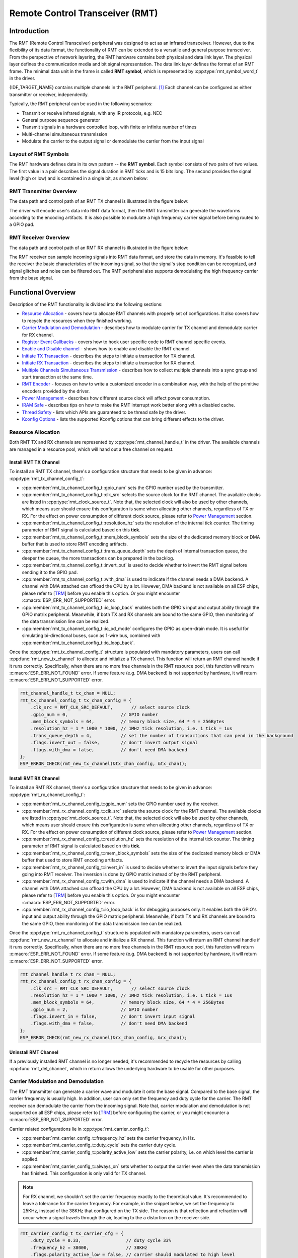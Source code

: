 Remote Control Transceiver (RMT)
================================

Introduction
------------

The RMT (Remote Control Transceiver) peripheral was designed to act as an infrared transceiver. However, due to the flexibility of its data format, the functionality of RMT can be extended to a versatile and general purpose transceiver. From the perspective of network layering, the RMT hardware contains both physical and data link layer. The physical layer defines the communication media and bit signal representation. The data link layer defines the format of an RMT frame. The minimal data unit in the frame is called **RMT symbol**, which is represented by :cpp:type:`rmt_symbol_word_t` in the driver.

{IDF_TARGET_NAME} contains multiple channels in the RMT peripheral. [1]_ Each channel can be configured as either transmitter or receiver, independently.

Typically, the RMT peripheral can be used in the following scenarios:

-  Transmit or receive infrared signals, with any IR protocols, e.g. NEC
-  General purpose sequence generator
-  Transmit signals in a hardware controlled loop, with finite or infinite number of times
-  Multi-channel simultaneous transmission
-  Modulate the carrier to the output signal or demodulate the carrier from the input signal

Layout of RMT Symbols
^^^^^^^^^^^^^^^^^^^^^

The RMT hardware defines data in its own pattern -- the **RMT symbol**. Each symbol consists of two pairs of two values. The first value in a pair describes the signal duration in RMT ticks and is 15 bits long. The second provides the signal level (high or low) and is contained in a single bit, as shown below:

.. packetdiag:: /../_static/diagrams/rmt/rmt_symbols.diag
    :caption: Structure of RMT symbols (L - signal level)
    :align: center

RMT Transmitter Overview
^^^^^^^^^^^^^^^^^^^^^^^^

The data path and control path of an RMT TX channel is illustrated in the figure below:

.. blockdiag:: /../_static/diagrams/rmt/rmt_tx.diag
    :caption: RMT Transmitter Overview
    :align: center

The driver will encode user's data into RMT data format, then the RMT transmitter can generate the waveforms according to the encoding artifacts. It is also possible to modulate a high frequency carrier signal before being routed to a GPIO pad.

RMT Receiver Overview
^^^^^^^^^^^^^^^^^^^^^

The data path and control path of an RMT RX channel is illustrated in the figure below:

.. blockdiag:: /../_static/diagrams/rmt/rmt_rx.diag
    :caption: RMT Receiver Overview
    :align: center

The RMT receiver can sample incoming signals into RMT data format, and store the data in memory. It's feasible to tell the receiver the basic characteristics of the incoming signal, so that the signal's stop condition can be recognized, and signal glitches and noise can be filtered out. The RMT peripheral also supports demodulating the high frequency carrier from the base signal.

Functional Overview
-------------------

Description of the RMT functionality is divided into the following sections:

-  `Resource Allocation <#resource-allocation>`__ - covers how to allocate RMT channels with properly set of configurations. It also covers how to recycle the resources when they finished working.
-  `Carrier Modulation and Demodulation <#carrier-modulation-and-demodulation>`__ - describes how to modulate carrier for TX channel and demodulate carrier for RX channel.
-  `Register Event Callbacks <#register-event-callbacks>`__ - covers how to hook user specific code to RMT channel specific events.
-  `Enable and Disable channel <#enable-and-disable-channel>`__ - shows how to enable and disable the RMT channel.
-  `Initiate TX Transaction <#initiate-tx-transaction>`__ - describes the steps to initiate a transaction for TX channel.
-  `Initiate RX Transaction <#initiate-rx-transaction>`__ - describes the steps to initiate a transaction for RX channel.
-  `Multiple Channels Simultaneous Transmission <#multiple-channels-simultaneous-transmission>`__ - describes how to collect multiple channels into a sync group and start transaction at the same time.
-  `RMT Encoder <#rmt-encoder>`__ - focuses on how to write a customized encoder in a combination way, with the help of the primitive encoders provided by the driver.
-  `Power Management <#power-management>`__ - describes how different source clock will affect power consumption.
-  `IRAM Safe <#iram-safe>`__ - describes tips on how to make the RMT interrupt work better along with a disabled cache.
-  `Thread Safety <#thread-safety>`__ - lists which APIs are guaranteed to be thread safe by the driver.
-  `Kconfig Options <#kconfig-options>`__ - lists the supported Kconfig options that can bring different effects to the driver.

Resource Allocation
^^^^^^^^^^^^^^^^^^^

Both RMT TX and RX channels are represented by :cpp:type:`rmt_channel_handle_t` in the driver. The available channels are managed in a resource pool, which will hand out a free channel on request.

Install RMT TX Channel
~~~~~~~~~~~~~~~~~~~~~~

To install an RMT TX channel, there's a configuration structure that needs to be given in advance: :cpp:type:`rmt_tx_channel_config_t`:

-  :cpp:member:`rmt_tx_channel_config_t::gpio_num` sets the GPIO number used by the transmitter.
-  :cpp:member:`rmt_tx_channel_config_t::clk_src` selects the source clock for the RMT channel. The available clocks are listed in :cpp:type:`rmt_clock_source_t`. Note that, the selected clock will also be used by other channels, which means user should ensure this configuration is same when allocating other channels, regardless of TX or RX. For the effect on power consumption of different clock source, please refer to `Power Management <#power-management>`__  section.
-  :cpp:member:`rmt_tx_channel_config_t::resolution_hz` sets the resolution of the internal tick counter. The timing parameter of RMT signal is calculated based on this **tick**.
-  :cpp:member:`rmt_tx_channel_config_t::mem_block_symbols` sets the size of the dedicated memory block or DMA buffer that is used to store RMT encoding artifacts.
-  :cpp:member:`rmt_tx_channel_config_t::trans_queue_depth` sets the depth of internal transaction queue, the deeper the queue, the more transactions can be prepared in the backlog.
-  :cpp:member:`rmt_tx_channel_config_t::invert_out` is used to decide whether to invert the RMT signal before sending it to the GPIO pad.
-  :cpp:member:`rmt_tx_channel_config_t::with_dma` is used to indicate if the channel needs a DMA backend. A channel with DMA attached can offload the CPU by a lot. However, DMA backend is not available on all ESP chips, please refer to [`TRM <{IDF_TARGET_TRM_EN_URL}#rmt>`__] before you enable this option. Or you might encounter :c:macro:`ESP_ERR_NOT_SUPPORTED` error.
-  :cpp:member:`rmt_tx_channel_config_t::io_loop_back` enables both the GPIO's input and output ability through the GPIO matrix peripheral. Meanwhile, if both TX and RX channels are bound to the same GPIO, then monitoring of the data transmission line can be realized.
-  :cpp:member:`rmt_tx_channel_config_t::io_od_mode` configures the GPIO as open-drain mode. It is useful for simulating bi-directional buses, sucn as 1-wire bus, combined with :cpp:member:`rmt_tx_channel_config_t::io_loop_back`.

Once the :cpp:type:`rmt_tx_channel_config_t` structure is populated with mandatory parameters, users can call :cpp:func:`rmt_new_tx_channel` to allocate and initialize a TX channel. This function will return an RMT channel handle if it runs correctly. Specifically, when there are no more free channels in the RMT resource pool, this function will return :c:macro:`ESP_ERR_NOT_FOUND` error. If some feature (e.g. DMA backend) is not supported by hardware, it will return :c:macro:`ESP_ERR_NOT_SUPPORTED` error.

.. code:: c

    rmt_channel_handle_t tx_chan = NULL;
    rmt_tx_channel_config_t tx_chan_config = {
        .clk_src = RMT_CLK_SRC_DEFAULT,       // select source clock
        .gpio_num = 0,                    // GPIO number
        .mem_block_symbols = 64,          // memory block size, 64 * 4 = 256Bytes
        .resolution_hz = 1 * 1000 * 1000, // 1MHz tick resolution, i.e. 1 tick = 1us
        .trans_queue_depth = 4,           // set the number of transactions that can pend in the background
        .flags.invert_out = false,        // don't invert output signal
        .flags.with_dma = false,          // don't need DMA backend
    };
    ESP_ERROR_CHECK(rmt_new_tx_channel(&tx_chan_config, &tx_chan));

Install RMT RX Channel
~~~~~~~~~~~~~~~~~~~~~~

To install an RMT RX channel, there's a configuration structure that needs to be given in advance: :cpp:type:`rmt_rx_channel_config_t`:

-  :cpp:member:`rmt_rx_channel_config_t::gpio_num` sets the GPIO number used by the receiver.
-  :cpp:member:`rmt_rx_channel_config_t::clk_src` selects the source clock for the RMT channel. The available clocks are listed in :cpp:type:`rmt_clock_source_t`. Note that, the selected clock will also be used by other channels, which means user should ensure this configuration is same when allocating other channels, regardless of TX or RX. For the effect on power consumption of different clock source, please refer to `Power Management <#power-management>`__  section.
-  :cpp:member:`rmt_rx_channel_config_t::resolution_hz` sets the resolution of the internal tick counter. The timing parameter of RMT signal is calculated based on this **tick**.
-  :cpp:member:`rmt_rx_channel_config_t::mem_block_symbols` sets the size of the dedicated memory block or DMA buffer that used to store RMT encoding artifacts.
-  :cpp:member:`rmt_rx_channel_config_t::invert_in` is used to decide whether to invert the input signals before they going into RMT receiver. The inversion is done by GPIO matrix instead of by the RMT peripheral.
-  :cpp:member:`rmt_rx_channel_config_t::with_dma` is used to indicate if the channel needs a DMA backend. A channel with DMA attached can offload the CPU by a lot. However, DMA backend is not available on all ESP chips, please refer to [`TRM <{IDF_TARGET_TRM_EN_URL}#rmt>`__] before you enable this option. Or you might encounter :c:macro:`ESP_ERR_NOT_SUPPORTED` error.
-  :cpp:member:`rmt_rx_channel_config_t::io_loop_back` is for debugging purposes only. It enables both the GPIO's input and output ability through the GPIO matrix peripheral. Meanwhile, if both TX and RX channels are bound to the same GPIO, then monitoring of the data transmission line can be realized.

Once the :cpp:type:`rmt_rx_channel_config_t` structure is populated with mandatory parameters, users can call :cpp:func:`rmt_new_rx_channel` to allocate and initialize a RX channel. This function will return an RMT channel handle if it runs correctly. Specifically, when there are no more free channels in the RMT resource pool, this function will return :c:macro:`ESP_ERR_NOT_FOUND` error. If some feature (e.g. DMA backend) is not supported by hardware, it will return :c:macro:`ESP_ERR_NOT_SUPPORTED` error.

.. code:: c

    rmt_channel_handle_t rx_chan = NULL;
    rmt_rx_channel_config_t rx_chan_config = {
        .clk_src = RMT_CLK_SRC_DEFAULT,       // select source clock
        .resolution_hz = 1 * 1000 * 1000, // 1MHz tick resolution, i.e. 1 tick = 1us
        .mem_block_symbols = 64,          // memory block size, 64 * 4 = 256Bytes
        .gpio_num = 2,                    // GPIO number
        .flags.invert_in = false,         // don't invert input signal
        .flags.with_dma = false,          // don't need DMA backend
    };
    ESP_ERROR_CHECK(rmt_new_rx_channel(&rx_chan_config, &rx_chan));

Uninstall RMT Channel
~~~~~~~~~~~~~~~~~~~~~

If a previously installed RMT channel is no longer needed, it's recommended to recycle the resources by calling :cpp:func:`rmt_del_channel`, which in return allows the underlying hardware to be usable for other purposes.

Carrier Modulation and Demodulation
^^^^^^^^^^^^^^^^^^^^^^^^^^^^^^^^^^^

The RMT transmitter can generate a carrier wave and modulate it onto the base signal. Compared to the base signal, the carrier frequency is usually high. In addition, user can only set the frequency and duty cycle for the carrier. The RMT receiver can demodulate the carrier from the incoming signal. Note that, carrier modulation and demodulation is not supported on all ESP chips, please refer to [`TRM <{IDF_TARGET_TRM_EN_URL}#rmt>`__] before configuring the carrier, or you might encounter a :c:macro:`ESP_ERR_NOT_SUPPORTED` error.

Carrier related configurations lie in :cpp:type:`rmt_carrier_config_t`:

-  :cpp:member:`rmt_carrier_config_t::frequency_hz` sets the carrier frequency, in Hz.
-  :cpp:member:`rmt_carrier_config_t::duty_cycle` sets the carrier duty cycle.
-  :cpp:member:`rmt_carrier_config_t::polarity_active_low` sets the carrier polarity, i.e. on which level the carrier is applied.
-  :cpp:member:`rmt_carrier_config_t::always_on` sets whether to output the carrier even when the data transmission has finished. This configuration is only valid for TX channel.

.. note::

    For RX channel, we shouldn't set the carrier frequency exactly to the theoretical value. It's recommended to leave a tolerance for the carrier frequency. For example, in the snippet below, we set the frequency to 25KHz, instead of the 38KHz that configured on the TX side. The reason is that reflection and refraction will occur when a signal travels through the air, leading to the a distortion on the receiver side.

.. code:: c

    rmt_carrier_config_t tx_carrier_cfg = {
        .duty_cycle = 0.33,                 // duty cycle 33%
        .frequency_hz = 38000,              // 38KHz
        .flags.polarity_active_low = false, // carrier should modulated to high level
    };
    // modulate carrier to TX channel
    ESP_ERROR_CHECK(rmt_apply_carrier(tx_chan, &tx_carrier_cfg));

    rmt_carrier_config_t rx_carrier_cfg = {
        .duty_cycle = 0.33,                 // duty cycle 33%
        .frequency_hz = 25000,              // 25KHz carrier, should be smaller than transmitter's carrier frequency
        .flags.polarity_active_low = false, // the carrier is modulated to high level
    };
    // demodulate carrier from RX channel
    ESP_ERROR_CHECK(rmt_apply_carrier(rx_chan, &rx_carrier_cfg));

Register Event Callbacks
^^^^^^^^^^^^^^^^^^^^^^^^

When an RMT channel finishes transmitting or receiving, a specific event will be generated and notify the CPU by interrupt. If you have some function that needs to be called when those events occurred, you can hook your function to the ISR (Interrupt Service Routine) by calling :cpp:func:`rmt_tx_register_event_callbacks` and :cpp:func:`rmt_rx_register_event_callbacks` for TX and RX channel respectively. Since the registered callback functions are called in the interrupt context, user should ensure the callback function doesn't attempt to block (e.g. by making sure that only FreeRTOS APIs with ``ISR`` suffix are called from within the function). The callback function has a boolean return value, to tell the caller whether a high priority task is woke up by it.

TX channel supported event callbacks are listed in the :cpp:type:`rmt_tx_event_callbacks_t`:

-  :cpp:member:`rmt_tx_event_callbacks_t::on_trans_done` sets a callback function for trans done event. The function prototype is declared in :cpp:type:`rmt_tx_done_callback_t`.

RX channel supported event callbacks are listed in the :cpp:type:`rmt_rx_event_callbacks_t`:

-  :cpp:member:`rmt_rx_event_callbacks_t::on_recv_done` sets a callback function for receive complete event. The function prototype is declared in :cpp:type:`rmt_rx_done_callback_t`.

User can save own context in :cpp:func:`rmt_tx_register_event_callbacks` and :cpp:func:`rmt_rx_register_event_callbacks` as well, via the parameter ``user_data``. The user data will be directly passed to each callback function.

In the callback function, users can fetch the event specific data that is filled by the driver in the ``edata``. Note that the ``edata`` pointer is only valid for the duration of the callback.

The TX done event data is defined in :cpp:type:`rmt_tx_done_event_data_t`:

- :cpp:member:`rmt_tx_done_event_data_t::num_symbols` tells the number of transmitted RMT symbols. This also reflects the size of encoding artifacts. Please note, this value will count in the EOF symbol as well, which is appended by the driver, to mark the end of one transaction.

The RX complete event data is defined in :cpp:type:`rmt_rx_done_event_data_t`:

-  :cpp:member:`rmt_rx_done_event_data_t::received_symbols` points to the received RMT symbols. These symbols are saved in the ``buffer`` parameter of :cpp:func:`rmt_receive` function. User shouldn't free this receive buffer before the callback returns.
-  :cpp:member:`rmt_rx_done_event_data_t::num_symbols` tells the number of received RMT symbols. This value won't be bigger than ``buffer_size`` parameter of :cpp:func:`rmt_receive` function. If the ``buffer_size`` is not sufficient to accommodate all the received RMT symbols, the driver will truncate it.

Enable and Disable channel
^^^^^^^^^^^^^^^^^^^^^^^^^^

:cpp:func:`rmt_enable` must be called in advanced before transmitting or receiving RMT symbols. For transmitters, enabling a channel will enable a specific interrupt and prepare the hardware to dispatch transactions. For RX channels, enabling a channel will enable an interrupt, but the receiver is not started during this time, as it has no idea about the characteristics of the incoming signals. The receiver will be started in :cpp:func:`rmt_receive`.

:cpp:func:`rmt_disable` does the opposite work by disabling the interrupt and clearing pending status. The transmitter and receiver will be disabled as well.

.. code:: c

    ESP_ERROR_CHECK(rmt_enable(tx_chan));
    ESP_ERROR_CHECK(rmt_enable(rx_chan));

Initiate TX Transaction
^^^^^^^^^^^^^^^^^^^^^^^

RMT is a special communication peripheral as it's unable to transmit raw byte streams like SPI and I2C. RMT can only send data in its own format :cpp:type:`rmt_symbol_word_t`. However, the hardware doesn't help to convert the user data into RMT symbols, this can only be done in software --- by the so-called **RMT Encoder**. The encoder is responsible for encoding user data into RMT symbols and then write to RMT memory block or DMA buffer. For how to create an RMT encoder, please refer to `RMT Encoder <#rmt-encoder>`__.

Once we got an encoder, we can initiate a TX transaction by calling :cpp:func:`rmt_transmit`. This function takes several positional parameters like channel handle, encoder handle, payload buffer. Besides that, we also need to provide a transmission specific configuration in :cpp:type:`rmt_transmit_config_t`:

-  :cpp:member:`rmt_transmit_config_t::loop_count` sets the number of transmission loop. After the transmitter finished one round of transmission, it can restart the same transmission again if this value is not set to zero. As the loop is controlled by hardware, the RMT channel can be used to generate many periodic sequences at the cost of a very little CPU intervention. Specially, setting :cpp:member:`rmt_transmit_config_t::loop_count` to `-1` means an infinite loop transmission. In this situation, the channel won't stop until manually call of :cpp:func:`rmt_disable`. And the trans done event won't be generated as well. If :cpp:member:`rmt_transmit_config_t::loop_count` is set to a positive number, the trans done event won't be generated until target number of loop transmission have finished. Note that, the **loop transmit** feature is not supported on all ESP chips, please refer to [`TRM <{IDF_TARGET_TRM_EN_URL}#rmt>`__] before you configure this option. Or you might encounter :c:macro:`ESP_ERR_NOT_SUPPORTED` error.
-  :cpp:member:`rmt_transmit_config_t::eot_level` sets the output level when the transmitter finishes working or stops working by calling :cpp:func:`rmt_disable`.

.. note::

    There's a limitation in the transmission size if the :cpp:member:`rmt_transmit_config_t::loop_count` is set to non-zero (i.e. to enable the loop feature). The encoded RMT symbols should not exceed the capacity of RMT hardware memory block size. Or you might see error message like ``encoding artifacts can't exceed hw memory block for loop transmission``. If you have to start a large transaction by loop, you can try either:

    - Increase the :cpp:member:`rmt_tx_channel_config_t::mem_block_symbols`. This approach doesn't work if the DMA backend is also enabled.
    - Customize an encoder and construct a forever loop in the encoding function. See also `RMT Encoder <#rmt-encoder>`__.

Internally, :cpp:func:`rmt_transmit` will construct a transaction descriptor and send to a job queue, which will be dispatched in the ISR. So it is possible that the transaction is not started yet when :cpp:func:`rmt_transmit` returns. To ensure all pending transaction to complete, user can use :cpp:func:`rmt_tx_wait_all_done`.

Multiple Channels Simultaneous Transmission
^^^^^^^^^^^^^^^^^^^^^^^^^^^^^^^^^^^^^^^^^^^

In some real-time control applications, we don't want any time drift in between when startup multiple TX channels. For example, to make two robotic arms move simultaneously. The RMT driver can help to manage this by creating a so-called **Sync Manager**. The sync manager is represented by :cpp:type:`rmt_sync_manager_handle_t` in the driver. The procedure of RMT sync transmission is shown as follows:

.. figure:: /../_static/rmt_tx_sync.png
    :align: center
    :alt: RMT TX Sync

    RMT TX Sync

Install RMT Sync Manager
~~~~~~~~~~~~~~~~~~~~~~~~

To create a sync manager, user needs to tell which channels are going to be managed in the :cpp:type:`rmt_sync_manager_config_t`:

-  :cpp:member:`rmt_sync_manager_config_t::tx_channel_array` points to the array of TX channels to be managed.
-  :cpp:member:`rmt_sync_manager_config_t::array_size` sets the number of channels to be managed.

:cpp:func:`rmt_new_sync_manager` can return a manager handle on success. This function could also fail due to various errors such as invalid arguments, etc. Specially, when the sync manager has been installed before, and there're no hardware resources to create another manager, this function will report :c:macro:`ESP_ERR_NOT_FOUND` error. In addition, if the sync manager is not supported by the hardware, it will report :c:macro:`ESP_ERR_NOT_SUPPORTED` error. Please refer to [`TRM <{IDF_TARGET_TRM_EN_URL}#rmt>`__] before using the sync manager feature.

Start Transmission Simultaneously
~~~~~~~~~~~~~~~~~~~~~~~~~~~~~~~~~

For any managed TX channel, it won't start the machine until all the channels in the :cpp:member:`rmt_sync_manager_config_t::tx_channel_array` are called with :cpp:func:`rmt_transmit`. Before that, the channel is just put in a waiting state. Different channel usually take different time to finish the job if the transaction is different, which results in a loss of sync. So user needs to call :cpp:func:`rmt_sync_reset` to pull the channels back to the starting line again before restarting a simultaneous transmission.

Calling :cpp:func:`rmt_del_sync_manager` can recycle the sync manager and enable the channels to initiate transactions independently afterwards.

.. code:: c

    rmt_channel_handle_t tx_channels[2] = {NULL}; // declare two channels
    int tx_gpio_number[2] = {0, 2};
    // install channels one by one
    for (int i = 0; i < 2; i++) {
        rmt_tx_channel_config_t tx_chan_config = {
            .clk_src = RMT_CLK_SRC_DEFAULT,       // select source clock
            .gpio_num = tx_gpio_number[i],    // GPIO number
            .mem_block_symbols = 64,          // memory block size, 64 * 4 = 256Bytes
            .resolution_hz = 1 * 1000 * 1000, // 1MHz resolution
            .trans_queue_depth = 1,           // set the number of transactions that can pend in the background
        };
        ESP_ERROR_CHECK(rmt_new_tx_channel(&tx_chan_config, &tx_channels[i]));
    }
    // install sync manager
    rmt_sync_manager_handle_t synchro = NULL;
    rmt_sync_manager_config_t synchro_config = {
        .tx_channel_array = tx_channels,
        .array_size = sizeof(tx_channels) / sizeof(tx_channels[0]),
    };
    ESP_ERROR_CHECK(rmt_new_sync_manager(&synchro_config, &synchro));

    ESP_ERROR_CHECK(rmt_transmit(tx_channels[0], led_strip_encoders[0], led_data, led_num * 3, &transmit_config));
    // tx_channels[0] won't start transmission until call of `rmt_transmit()` for tx_channels[1] returns
    ESP_ERROR_CHECK(rmt_transmit(tx_channels[1], led_strip_encoders[1], led_data, led_num * 3, &transmit_config));

Initiate RX Transaction
^^^^^^^^^^^^^^^^^^^^^^^

As also discussed in the `Enable and Disable channel <#enable-and-disable-channel>`__, the RX channel still doesn't get ready to receive RMT symbols even user calls :cpp:func:`rmt_enable`. User needs to specify the basic characteristics of the incoming signals in :cpp:type:`rmt_receive_config_t`:

-  :cpp:member:`rmt_receive_config_t::signal_range_min_ns` specifies the minimal valid pulse duration (either high or low level). A pulse whose width is smaller than this value will be treated as glitch and ignored by the hardware.
-  :cpp:member:`rmt_receive_config_t::signal_range_max_ns` specifies the maximum valid pulse duration (either high or low level). A pulse whose width is bigger than this value will be treated as **Stop Signal**, and the receiver will generate receive complete event immediately.

The RMT receiver will start the RX machine after user calls :cpp:func:`rmt_receive` with the provided configuration above. Note that, this configuration is transaction specific, which means, to start a new round of reception, user needs to sets the :cpp:type:`rmt_receive_config_t` again. The receiver saves the incoming signals into its internal memory block or DMA buffer, in the format of :cpp:type:`rmt_symbol_word_t`.

.. only:: SOC_RMT_SUPPORT_RX_PINGPONG

    Due to the limited size of memory block, the RMT receiver will notify the driver to copy away the accumulated symbols in a ping-pong way.

.. only:: not SOC_RMT_SUPPORT_RX_PINGPONG

    Due to the limited size of memory block, the RMT receiver can only save short frames whose length is not longer than the memory block capacity. Long frames will be truncated by the hardware, and the driver will report an error message: ``hw buffer too small, received symbols truncated``.

The copy destination should be provided in the ``buffer`` parameter of :cpp:func:`rmt_receive` function. If this buffer size is not sufficient, the receiver can continue to work but later incoming symbols will be dropped and report an error message: ``user buffer too small, received symbols truncated``. Please take care of the lifecycle of the ``buffer`` parameter, user shouldn't recycle the buffer before the receiver finished or stopped working.

The receiver will be stopped by the driver when it finishes working (i.e. received a signal whose duration is bigger than :cpp:member:`rmt_receive_config_t::signal_range_max_ns`). User needs to call :cpp:func:`rmt_receive` again to restart the receiver, is necessary. User can get the received data in the :cpp:member:`rmt_rx_event_callbacks_t::on_recv_done` callback. See also `Register Event Callbacks <#register-event-callbacks>`__ for more information.

.. code:: c

    static bool example_rmt_rx_done_callback(rmt_channel_handle_t channel, const rmt_rx_done_event_data_t *edata, void *user_data)
    {
        BaseType_t high_task_wakeup = pdFALSE;
        QueueHandle_t receive_queue = (QueueHandle_t)user_data;
        // send the received RMT symbols to the parser task
        xQueueSendFromISR(receive_queue, edata, &high_task_wakeup);
        // return whether any task is woken up
        return high_task_wakeup == pdTRUE;
    }

    QueueHandle_t receive_queue = xQueueCreate(1, sizeof(rmt_rx_done_event_data_t));
    rmt_rx_event_callbacks_t cbs = {
        .on_recv_done = example_rmt_rx_done_callback,
    };
    ESP_ERROR_CHECK(rmt_rx_register_event_callbacks(rx_channel, &cbs, receive_queue));

    // the following timing requirement is based on NEC protocol
    rmt_receive_config_t receive_config = {
        .signal_range_min_ns = 1250,     // the shortest duration for NEC signal is 560us, 1250ns < 560us, valid signal won't be treated as noise
        .signal_range_max_ns = 12000000, // the longest duration for NEC signal is 9000us, 12000000ns > 9000us, the receive won't stop early
    };

    rmt_symbol_word_t raw_symbols[64]; // 64 symbols should be sufficient for a standard NEC frame
    // ready to receive
    ESP_ERROR_CHECK(rmt_receive(rx_channel, raw_symbols, sizeof(raw_symbols), &receive_config));
    // wait for RX done signal
    rmt_rx_done_event_data_t rx_data;
    xQueueReceive(receive_queue, &rx_data, portMAX_DELAY);
    // parse the receive symbols
    example_parse_nec_frame(rx_data.received_symbols, rx_data.num_symbols);

RMT Encoder
^^^^^^^^^^^

An RMT encoder is part of the RMT TX transaction, whose responsibility is to generate and write the correct RMT symbols into hardware memory (or DMA buffer) at specific time. There're some special restrictions for an encoding function:

- An encoding function might be called for several times within a single transaction. This is because the target RMT memory block can't accommodate all the artifacts at once. We have to use the memory in a **ping-pong** way, thus the encoding session is divided into multiple parts. This requires the encoder to be **stateful**.
- The encoding function is running in the ISR context. To speed up the encoding session, it's high recommend to put the encoding function into IRAM. This can also avoid the cache miss during encoding.

To help get started with RMT driver faster, some commonly used encoders are provided out-of-the box. They can either work alone or chained together into a new encoder. See also `Composite Pattern <https://en.wikipedia.org/wiki/Composite_pattern>`__ for the principle behind. The driver has defined the encoder interface in :cpp:type:`rmt_encoder_t`, it contains the following functions:

-  :cpp:member:`rmt_encoder_t::encode` is the fundamental function of an encoder. This is where the encoding session happens. Please note, the :cpp:member:`rmt_encoder_t::encode` function might be called for multiple times within a single transaction. The encode function should return the state of current encoding session. The supported states are listed in the  :cpp:type:`rmt_encode_state_t`. If the result contains :cpp:enumerator:`RMT_ENCODING_COMPLETE`, it means the current encoder has finished work. If the result contains :cpp:enumerator:`RMT_ENCODING_MEM_FULL`, we need to yield from current session, as there's no space to save more encoding artifacts.
-  :cpp:member:`rmt_encoder_t::reset` should reset the encoder state back to initial. The RMT encoder is stateful, if RMT transmitter stopped manually without its corresponding encoder being reset, then the following encoding session can be wrong. This function is also called implicitly in :cpp:func:`rmt_disable`.
-  :cpp:member:`rmt_encoder_t::del` function should free the resources allocated by the encoder.

Copy Encoder
~~~~~~~~~~~~

A copy encoder is created by calling :cpp:func:`rmt_new_copy_encoder`. Copy encoder's main functionality is to copy the RMT symbols from user space into the driver layer. It's usually used to encode const data (i.e. data won't change at runtime after initialization), for example, the leading code in the IR protocol.

A configuration structure :cpp:type:`rmt_copy_encoder_config_t` should be provided in advance before calling :cpp:func:`rmt_new_copy_encoder`. Currently, this configuration is reserved for future expansion.

Bytes Encoder
~~~~~~~~~~~~~

A bytes encoder is created by calling :cpp:func:`rmt_new_bytes_encoder`. Bytes encoder's main functionality is to convert the user space byte stream into RMT symbols dynamically. It's usually used to encode dynamic data, for example, the address and command fields in the IR protocol.

A configuration structure :cpp:type:`rmt_bytes_encoder_config_t` should be provided in advance before calling :cpp:func:`rmt_new_bytes_encoder`:

-  :cpp:member:`rmt_bytes_encoder_config_t::bit0` and :cpp:member:`rmt_bytes_encoder_config_t::bit1` are necessary to tell to the encoder how to represent bit zero and bit one in the format of :cpp:type:`rmt_symbol_word_t`.
-  :cpp:member:`rmt_bytes_encoder_config_t::msb_first` sets the encoding order for of byte. If it is set to true, the encoder will encode the **Most Significant Bit** first. Otherwise, it will encode the **Least Significant Bit** first.

Besides the primitive encoders provided by the driver, user can implement his own encoder by chaining the existing encoders together. A common encoder chain is shown as follows:

.. blockdiag:: /../_static/diagrams/rmt/rmt_encoder_chain.diag
    :caption: RMT Encoder Chain
    :align: center

Customize RMT Encoder for NEC Protocol
~~~~~~~~~~~~~~~~~~~~~~~~~~~~~~~~~~~~~~

In this section, we will demonstrate on how to write an NEC encoder. The NEC IR protocol uses pulse distance encoding of the message bits. Each pulse burst is `562.5µs` in length, logical bits are transmitted as follows. It is worth mentioning, the bytes of data bits are sent least significant bit first.

-  Logical ``0``: a `562.5µs` pulse burst followed by a `562.5µs` space, with a total transmit time of `1.125ms`
-  Logical ``1``: a `562.5µs` pulse burst followed by a `1.6875ms` space, with a total transmit time of `2.25ms`

When a key is pressed on the remote controller, the message transmitted consists of the following, in order:

.. figure:: /../_static/ir_nec.png
    :align: center
    :alt: IR NEC Frame

    IR NEC Frame

-  `9ms` leading pulse burst (also called the "AGC pulse")
-  `4.5ms` space
-  8-bit address for the receiving device
-  8-bit logical inverse of the address
-  8-bit command
-  8-bit logical inverse of the command
-  a final `562.5µs` pulse burst to signify the end of message transmission

Then we can construct the NEC :cpp:member:`rmt_encoder_t::encode` function in the same order, for example:

.. code:: c

    // IR NEC scan code representation
    typedef struct {
        uint16_t address;
        uint16_t command;
    } ir_nec_scan_code_t;

    // construct a encoder by combining primitive encoders
    typedef struct {
        rmt_encoder_t base;           // the base "class", declares the standard encoder interface
        rmt_encoder_t *copy_encoder;  // use the copy_encoder to encode the leading and ending pulse
        rmt_encoder_t *bytes_encoder; // use the bytes_encoder to encode the address and command data
        rmt_symbol_word_t nec_leading_symbol; // NEC leading code with RMT representation
        rmt_symbol_word_t nec_ending_symbol;  // NEC ending code with RMT representation
        int state; // record the current encoding state (i.e. we're in which encoding phase)
    } rmt_ir_nec_encoder_t;

    static size_t rmt_encode_ir_nec(rmt_encoder_t *encoder, rmt_channel_handle_t channel, const void *primary_data, size_t data_size, rmt_encode_state_t *ret_state)
    {
        rmt_ir_nec_encoder_t *nec_encoder = __containerof(encoder, rmt_ir_nec_encoder_t, base);
        rmt_encode_state_t session_state = 0;
        rmt_encode_state_t state = 0;
        size_t encoded_symbols = 0;
        ir_nec_scan_code_t *scan_code = (ir_nec_scan_code_t *)primary_data;
        rmt_encoder_handle_t copy_encoder = nec_encoder->copy_encoder;
        rmt_encoder_handle_t bytes_encoder = nec_encoder->bytes_encoder;
        switch (nec_encoder->state) {
        case 0: // send leading code
            encoded_symbols += copy_encoder->encode(copy_encoder, channel, &nec_encoder->nec_leading_symbol,
                                                    sizeof(rmt_symbol_word_t), &session_state);
            if (session_state & RMT_ENCODING_COMPLETE) {
                nec_encoder->state = 1; // we can only switch to next state when current encoder finished
            }
            if (session_state & RMT_ENCODING_MEM_FULL) {
                state |= RMT_ENCODING_MEM_FULL;
                goto out; // yield if there's no free space to put other encoding artifacts
            }
        // fall-through
        case 1: // send address
            encoded_symbols += bytes_encoder->encode(bytes_encoder, channel, &scan_code->address, sizeof(uint16_t), &session_state);
            if (session_state & RMT_ENCODING_COMPLETE) {
                nec_encoder->state = 2; // we can only switch to next state when current encoder finished
            }
            if (session_state & RMT_ENCODING_MEM_FULL) {
                state |= RMT_ENCODING_MEM_FULL;
                goto out; // yield if there's no free space to put other encoding artifacts
            }
        // fall-through
        case 2: // send command
            encoded_symbols += bytes_encoder->encode(bytes_encoder, channel, &scan_code->command, sizeof(uint16_t), &session_state);
            if (session_state & RMT_ENCODING_COMPLETE) {
                nec_encoder->state = 3; // we can only switch to next state when current encoder finished
            }
            if (session_state & RMT_ENCODING_MEM_FULL) {
                state |= RMT_ENCODING_MEM_FULL;
                goto out; // yield if there's no free space to put other encoding artifacts
            }
        // fall-through
        case 3: // send ending code
            encoded_symbols += copy_encoder->encode(copy_encoder, channel, &nec_encoder->nec_ending_symbol,
                                                    sizeof(rmt_symbol_word_t), &session_state);
            if (session_state & RMT_ENCODING_COMPLETE) {
                nec_encoder->state = 0; // back to the initial encoding session
                state |= RMT_ENCODING_COMPLETE; // telling the caller the NEC encoding has finished
            }
            if (session_state & RMT_ENCODING_MEM_FULL) {
                state |= RMT_ENCODING_MEM_FULL;
                goto out; // yield if there's no free space to put other encoding artifacts
            }
        }
    out:
        *ret_state = state;
        return encoded_symbols;
    }

A full sample code can be found in :example:`peripherals/rmt/ir_nec_transceiver`. In the above snippet, we use a ``switch-case`` plus several ``goto`` statements to implement a `state machine <https://en.wikipedia.org/wiki/Finite-state_machine>`__ . With this pattern, user can construct a lot more complex IR protocols.

Power Management
^^^^^^^^^^^^^^^^

When power management is enabled (i.e. :ref:`CONFIG_PM_ENABLE` is on), the system will adjust the APB frequency before going into light sleep, thus potentially changing the resolution of RMT internal counter.

However, the driver can prevent the system from changing APB frequency by acquiring a power management lock of type :cpp:enumerator:`ESP_PM_APB_FREQ_MAX`. Whenever user creates an RMT channel that has selected :cpp:enumerator:`RMT_CLK_SRC_APB` as the clock source, the driver will guarantee that the power management lock is acquired after the channel enabled by :cpp:func:`rmt_enable`. Likewise, the driver releases the lock after :cpp:func:`rmt_disable` is called for the same channel. This also reveals that the :cpp:func:`rmt_enable` and :cpp:func:`rmt_disable` should appear in pairs.

If the channel clock source is selected to others like :cpp:enumerator:`RMT_CLK_SRC_XTAL`, then the driver won't install power management lock for it, which is more suitable for a low power application as long as the source clock can still provide sufficient resolution.

IRAM Safe
^^^^^^^^^

By default, the RMT interrupt will be deferred when the Cache is disabled for reasons like writing/erasing the main Flash. Thus the transaction done interrupt will not get executed in time, which is not expected in a real-time application. What's worse, when the RMT transaction relies on **ping-pong** interrupt to successively encode or copy RMT symbols, such delayed response can lead to an unpredictable result.

There's a Kconfig option :ref:`CONFIG_RMT_ISR_IRAM_SAFE` that will:

1. Enable the interrupt being serviced even when cache is disabled
2. Place all functions that used by the ISR into IRAM [2]_
3. Place driver object into DRAM (in case it's mapped to PSRAM by accident)

This Kconfig option will allow the interrupt to run while the cache is disabled but will come at the cost of increased IRAM consumption.

Thread Safety
^^^^^^^^^^^^^

The factory function :cpp:func:`rmt_new_tx_channel`, :cpp:func:`rmt_new_rx_channel` and :cpp:func:`rmt_new_sync_manager` are guaranteed to be thread safe by the driver, which means, user can call them from different RTOS tasks without protection by extra locks.
Other functions that take the :cpp:type:`rmt_channel_handle_t` and :cpp:type:`rmt_sync_manager_handle_t` as the first positional parameter, are not thread safe. which means the user should avoid calling them from multiple tasks.

Kconfig Options
^^^^^^^^^^^^^^^

- :ref:`CONFIG_RMT_ISR_IRAM_SAFE` controls whether the default ISR handler can work when cache is disabled, see also `IRAM Safe <#iram-safe>`__ for more information.
- :ref:`CONFIG_RMT_ENABLE_DEBUG_LOG` is used to enabled the debug log at the cost of increased firmware binary size.

Application Examples
--------------------

* RMT based RGB LED strip customized encoder: :example:`peripherals/rmt/led_strip`
* RMT IR NEC protocol encoding and decoding: :example:`peripherals/rmt/ir_nec_transceiver`
* RMT transactions in queue: :example:`peripherals/rmt/musical_buzzer`
* RMT based stepper motor with S-curve algorithm: : :example:`peripherals/rmt/stepper_motor`
* RMT infinite loop for driving DShot ESC: :example:`peripherals/rmt/dshot_esc`
* RMT simulate 1-wire protocol (take DS18B20 as example): :example:`peripherals/rmt/onewire_ds18b20`

API Reference
-------------

.. include-build-file:: inc/rmt_tx.inc
.. include-build-file:: inc/rmt_rx.inc
.. include-build-file:: inc/rmt_common.inc
.. include-build-file:: inc/rmt_encoder.inc
.. include-build-file:: inc/components/driver/rmt/include/driver/rmt_types.inc
.. include-build-file:: inc/components/hal/include/hal/rmt_types.inc


.. [1]
   Different ESP chip series might have different number of RMT channels. Please refer to the [`TRM <{IDF_TARGET_TRM_EN_URL}#rmt>`__] for details. The driver won't forbid you from applying for more RMT channels, but it will return error when there's no hardware resources available. Please always check the return value when doing `Resource Allocation <#resource-allocation>`__.

.. [2]
   Callback function (e.g. :cpp:member:`rmt_tx_event_callbacks_t::on_trans_done`) and the functions invoked by itself should also reside in IRAM, users need to take care of this by themselves.
